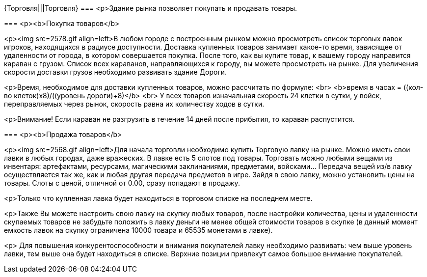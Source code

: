 {Торговля|||Торговля}
===
<p>Здание рынка позволяет покупать и продавать товары.

===
<p><b>Покупка товаров</b>

<p><img src=2578.gif align=left>В любом городе с построенным рынком можно просмотреть список торговых лавок игроков, находящихся в радиусе доступности. Доставка купленных товаров занимает какое-то время, зависящее от удаленности от города, в котором совершается покупка. После того, как вы купите товар, к вашему городу направится караван с грузом. Список всех караванов, направляющихся к городу, вы можете просмотреть на рынке. Для увеличения скорости доставки грузов необходимо развивать здание Дороги. 

<p>Время, необходимое для доставки купленных товаров, можно рассчитать по формуле: <br>
<b>время в часах = ((кол-во клеток)х8)/((уровень дороги)+8)</b> <br>
У всех товаров изначальная скорость 24 клетки в сутки, у войск, переправляемых через рынок, скорость равна их количеству ходов в сутки.

<p>Внимание! Если караван не разгрузить в течение 14 дней после прибытия, то караван распустится.

===
<p><b>Продажа товаров</b>

<p><img src=2568.gif align=left>Для начала торговли необходимо купить Торговую лавку на рынке. Можно иметь свои лавки в любых городах, даже вражеских. В лавке есть 5 слотов под товары. Торговать можно любыми вещами из инвентаря: артефактами, ресурсами, магическими заклинаниями, предметами, войсками... Передача вещей из/в лавку осуществляется так же, как и любая другая передача предметов в игре. Зайдя в свою лавку, можно установить цены на товары. Слоты с ценой, отличной от 0.00, сразу попадают в продажу.

<p>Только что купленная лавка будет находиться в торговом списке на последнем месте. 

<p>Также Вы можете настроить свою лавку на скупку любых товаров, после настройки количества, цены и удаленности скупаемых товаров не забудьте положить в лавку деньги не менее общей стоимости товаров в скупке (в данный момент емкость лавок на скупку ограничена 10000 товара и 65535 монетами в лавке).

<p>
Для повышения конкурентоспособности и внимания покупателей лавку необходимо развивать:
чем выше уровень лавки, тем выше она будет находиться в списке. Верхние позиции привлекут самое большое внимание покупателей.
